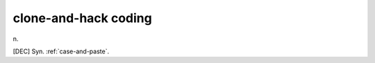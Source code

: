 .. _clone-and-hack-coding:

============================================================
clone-and-hack coding
============================================================

n\.

[DEC] Syn.
:ref:`case-and-paste`\.

